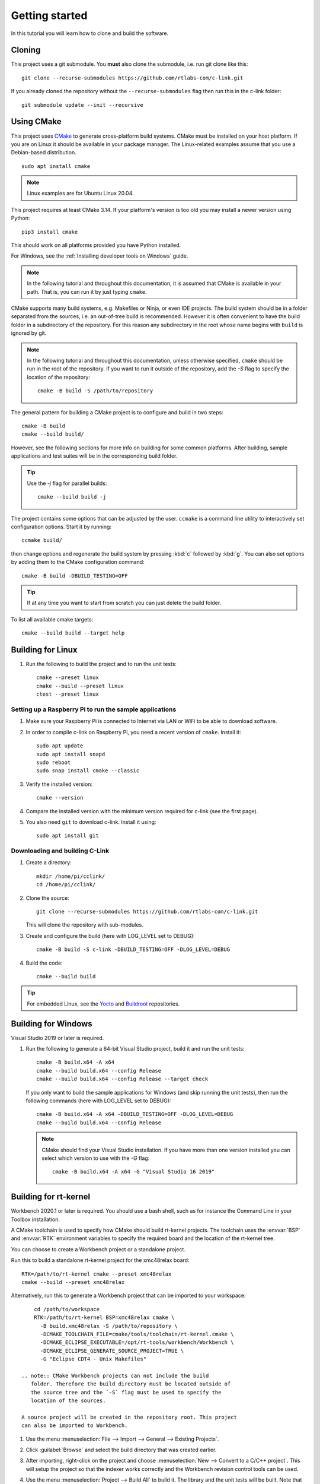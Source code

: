 Getting started
===============

In this tutorial you will learn how to clone and build the
software.

Cloning
-------

This project uses a git submodule. You **must** also clone the submodule,
i.e. run git clone like this::

   git clone --recurse-submodules https://github.com/rtlabs-com/c-link.git

If you already cloned the repository without the
``--recurse-submodules`` flag then run this in the c-link folder::

   git submodule update --init --recursive

Using CMake
-----------

This project uses `CMake <https://cmake.org>`_ to generate
cross-platform build systems. CMake must be installed on your host
platform. If you are on Linux it should be available in your package
manager. The Linux-related examples assume that you use a Debian-based
distribution.

::

   sudo apt install cmake

.. note:: Linux examples are for Ubuntu Linux 20.04.

This project requires at least CMake 3.14. If your platform's version
is too old you may install a newer version using Python::

  pip3 install cmake

This should work on all platforms provided you have Python installed.

For Windows, see the :ref:`Installing developer tools on Windows` guide.

.. note:: In the following tutorial and throughout this documentation,
   it is assumed that CMake is available in your path. That is, you
   can run it by just typing ``cmake``.

CMake supports many build systems, e.g. Makefiles or Ninja, or even
IDE projects. The build system should be in a folder separated from
the sources, i.e. an out-of-tree build is recommended. However it is
often convenient to have the build folder in a subdirectory of the
repository. For this reason any subdirectory in the root whose name
begins with ``build`` is ignored by git.

.. note:: In the following tutorial and throughout this documentation,
   unless otherwise specified, ``cmake`` should be run in the root of
   the repository. If you want to run it outside of the repository,
   add the `-S` flag to specify the location of the repository::

     cmake -B build -S /path/to/repository

The general pattern for building a CMake project is to configure and
build in two steps::

  cmake -B build
  cmake --build build/

However, see the following sections for more info on building for some
common platforms. After building, sample applications and test suites
will be in the corresponding build folder.

.. tip::
   Use the `-j` flag for parallel builds::

     cmake --build build -j

The project contains some options that can be adjusted by the
user. ``ccmake`` is a command line utility to interactively set
configuration options. Start it by running::

  ccmake build/

then change options and regenerate the build system by pressing
:kbd:`c` followed by :kbd:`g`. You can also set options by adding them
to the CMake configuration command::

  cmake -B build -DBUILD_TESTING=OFF

.. tip:: If at any time you want to start from scratch you can just
         delete the build folder.

To list all available cmake targets::

  cmake --build build --target help


Building for Linux
------------------
#. Run the following to build the project and to run the unit tests::

       cmake --preset linux
       cmake --build --preset linux
       ctest --preset linux


Setting up a Raspberry Pi to run the sample applications
^^^^^^^^^^^^^^^^^^^^^^^^^^^^^^^^^^^^^^^^^^^^^^^^^^^^^^^^

#. Make sure your Raspberry Pi is connected to Internet via LAN or WiFi to be
   able to download software.

#. In order to compile c-link on Raspberry Pi, you need a recent version of
   ``cmake``. Install it::

       sudo apt update
       sudo apt install snapd
       sudo reboot
       sudo snap install cmake --classic

#. Verify the installed version::

       cmake --version

#. Compare the installed version with the minimum version required for c-link
   (see the first page).

#. You also need ``git`` to download c-link. Install it using::

      sudo apt install git

Downloading and building C-Link
^^^^^^^^^^^^^^^^^^^^^^^^^^^^^^^
#. Create a directory::

       mkdir /home/pi/cclink/
       cd /home/pi/cclink/

#. Clone the source::

       git clone --recurse-submodules https://github.com/rtlabs-com/c-link.git

   This will clone the repository with sub-modules.

#. Create and configure the build (here with LOG_LEVEL set to DEBUG)::

       cmake -B build -S c-link -DBUILD_TESTING=OFF -DLOG_LEVEL=DEBUG

#. Build the code::

       cmake --build build

.. tip:: For embedded Linux, see the `Yocto`_ and `Buildroot`_
   repositories.

.. _Yocto: https://github.com/rtlabs-com/meta-rtlabs
.. _Buildroot: https://github.com/rtlabs-com/br2-rtlabs

Building for Windows
--------------------

Visual Studio 2019 or later is required.

#. Run the following to generate
   a 64-bit Visual Studio project, build it and run the unit tests::

       cmake -B build.x64 -A x64
       cmake --build build.x64 --config Release
       cmake --build build.x64 --config Release --target check

   If you only want to build the sample applications for Windows (and
   skip running the unit tests), then run the following commands (here
   with LOG_LEVEL set to DEBUG)::

       cmake -B build.x64 -A x64 -DBUILD_TESTING=OFF -DLOG_LEVEL=DEBUG
       cmake --build build.x64 --config Release

   .. note:: CMake should find your Visual Studio installation. If you
             have more than one version installed you can select which
             version to use with the `-G` flag::

               cmake -B build.x64 -A x64 -G "Visual Studio 16 2019"

Building for rt-kernel
----------------------

Workbench 2020.1 or later is required. You should use a bash shell,
such as for instance the Command Line in your Toolbox
installation.

A CMake toolchain is used to specify how CMake should build rt-kernel
projects. The toolchain uses the :envvar:`BSP` and :envvar:`RTK`
environment variables to specify the required board and the location
of the rt-kernel tree.

You can choose to create a Workbench project or a standalone
project.

Run this to build a standalone rt-kernel project for the xmc48relax board::

   RTK=/path/to/rt-kernel cmake --preset xmc48relax
   cmake --build --preset xmc48relax

Alternatively, run this to generate a Workbench project that can be imported
to your workspace::

       cd /path/to/workspace
       RTK=/path/to/rt-kernel BSP=xmc48relax cmake \
         -B build.xmc48relax -S /path/to/repository \
         -DCMAKE_TOOLCHAIN_FILE=cmake/tools/toolchain/rt-kernel.cmake \
         -DCMAKE_ECLIPSE_EXECUTABLE=/opt/rt-tools/workbench/Workbench \
         -DCMAKE_ECLIPSE_GENERATE_SOURCE_PROJECT=TRUE \
         -G "Eclipse CDT4 - Unix Makefiles"

   .. note:: CMake Workbench projects can not include the build
      folder. Therefore the build directory must be located outside of
      the source tree and the `-S` flag must be used to specify the
      location of the sources.

   A source project will be created in the repository root. This project
   can also be imported to Workbench.

#. Use the menu :menuselection:`File --> Import --> General --> Existing Projects`.

#. Click :guilabel:`Browse` and select the build directory that was created earlier.

#. After importing, right-click on the
   project and choose :menuselection:`New --> Convert to a C/C++
   project`. This will setup the project so that the indexer works
   correctly and the Workbench revision control tools can be used.

#. Use the menu :menuselection:`Project --> Build All` to build it.
   The library and the unit tests will be built. Note that the tests
   require a stack of at least 16 kB. You may have to increase
   ``CFG_MAIN_STACK_SIZE`` in your bsp :file:`include/config.h` file.

   For example to modify stack size and to use a static IP address for XMC4800,
   change relevant content of :file:`bsp/xmc48relax/include/config.h` to::

      #define CFG_MAIN_STACK_SIZE 18000

      #undef CFG_LWIP_ADDRESS_DYNAMIC
      #define CFG_LWIP_IPADDR() IP4_ADDR(&ipaddr, 192, 168, 0, 201)
      #define CFG_LWIP_NETMASK() IP4_ADDR(&netmask, 255, 255, 255, 0)
      #define CFG_LWIP_GATEWAY() IP4_ADDR(&gw, 192, 168, 0, 1)
      #define CFG_LWIP_NAMESERVER() IP4_ADDR(&nameserver, 0, 0, 0, 0)

#. To recompile the rt-kernel, run this in the root of the rt-kernel directory::

      source setup.sh xmc48relax
      make -j
